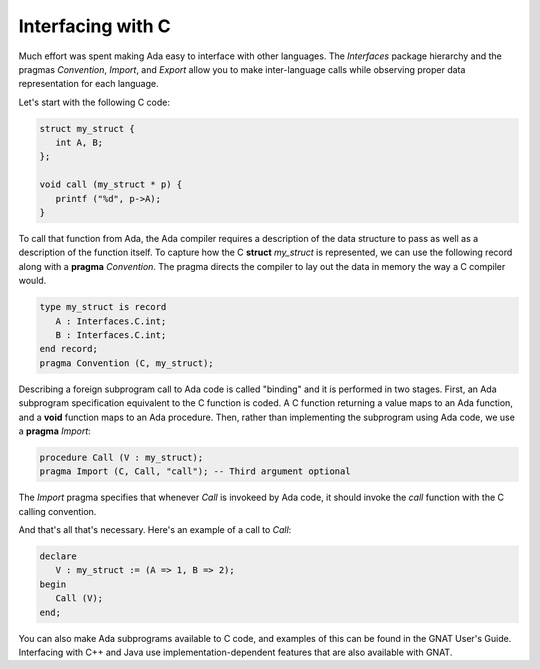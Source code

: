 Interfacing with C
==================

Much effort was spent making Ada easy to interface with other languages. The *Interfaces* package hierarchy and the pragmas *Convention*, *Import*, and *Export* allow you to make inter-language calls while observing proper data representation for each language.

Let's start with the following C code:

.. code-block:: c

   struct my_struct {
      int A, B;
   };

   void call (my_struct * p) {
      printf ("%d", p->A);
   }

To call that function from Ada, the Ada compiler requires a description of the data structure to pass as well as a description of the function itself. To capture how the C **struct** *my_struct* is represented, we can use the following record along with a **pragma** *Convention*. The pragma directs the compiler to lay out the data in memory the way a C compiler would.

.. code-block:: ada

   type my_struct is record
      A : Interfaces.C.int;
      B : Interfaces.C.int;
   end record;
   pragma Convention (C, my_struct);

Describing a foreign subprogram call to Ada code is called "binding" and it is performed in two stages. First, an Ada subprogram specification equivalent to the C function is coded. A C function returning a value maps to an Ada function, and a **void** function maps to an Ada procedure. Then, rather than implementing the subprogram using Ada code, we use a **pragma** *Import*:

.. code-block:: ada

   procedure Call (V : my_struct);
   pragma Import (C, Call, "call"); -- Third argument optional

The *Import* pragma specifies that whenever *Call* is invokeed by Ada code, it should invoke the *call* function with the C calling convention.

And that's all that's necessary. Here's an example of a call to *Call*:

.. code-block:: ada

   declare
      V : my_struct := (A => 1, B => 2);
   begin
      Call (V);
   end;

You can also make Ada subprograms available to C code, and examples of this can be found in the GNAT User's Guide. Interfacing with C++ and Java use implementation-dependent features that are also available with GNAT.
